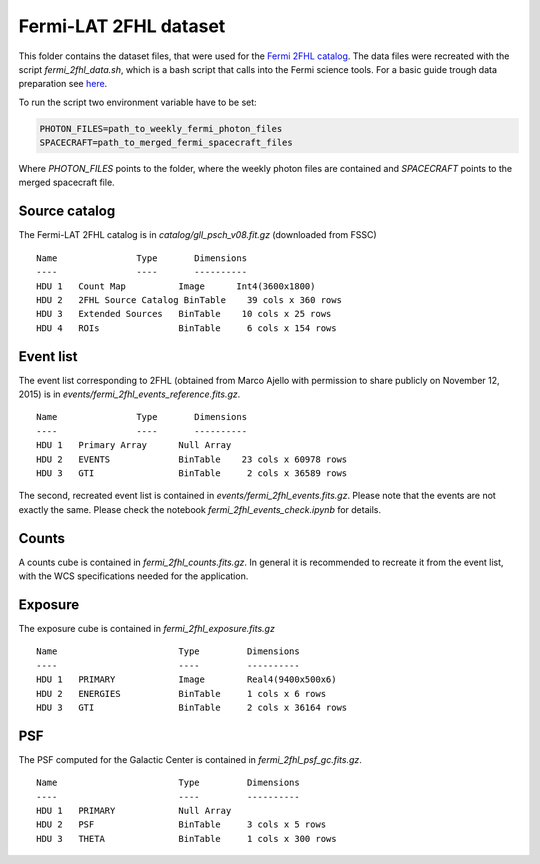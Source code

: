 Fermi-LAT 2FHL dataset
======================

This folder contains the dataset files, that were used for the `Fermi 2FHL catalog <https://arxiv.org/abs/1508.04449/>`_.
The data files were recreated with the script `fermi_2fhl_data.sh`, which is a bash script that calls into the Fermi
science tools. For a basic guide trough data preparation see `here <http://fermi.gsfc.nasa.gov/ssc/data/analysis/scitools/LAT_weekly_allsky.html/>`_.

To run the script two environment variable have to be set:

.. code:: bash

    PHOTON_FILES=path_to_weekly_fermi_photon_files
    SPACECRAFT=path_to_merged_fermi_spacecraft_files

Where `PHOTON_FILES` points to the folder, where the weekly photon files are contained and `SPACECRAFT`
points to the merged spacecraft file.


Source catalog
--------------

The Fermi-LAT 2FHL catalog is in `catalog/gll_psch_v08.fit.gz` (downloaded from FSSC)

::

    Name               Type       Dimensions
    ----               ----       ----------
    HDU 1   Count Map          Image      Int4(3600x1800)
    HDU 2   2FHL Source Catalog BinTable    39 cols x 360 rows
    HDU 3   Extended Sources   BinTable    10 cols x 25 rows
    HDU 4   ROIs               BinTable     6 cols x 154 rows


Event list
----------

The event list corresponding to 2FHL (obtained from Marco Ajello with permission
to share publicly on November 12, 2015) is in `events/fermi_2fhl_events_reference.fits.gz`.

::

    Name               Type       Dimensions
    ----               ----       ----------
    HDU 1   Primary Array      Null Array
    HDU 2   EVENTS             BinTable    23 cols x 60978 rows
    HDU 3   GTI                BinTable     2 cols x 36589 rows


The second, recreated event list is contained in `events/fermi_2fhl_events.fits.gz`. Please
note that the events are not exactly the same. Please check the notebook `fermi_2fhl_events_check.ipynb`
for details.

Counts
------

A counts cube is contained in `fermi_2fhl_counts.fits.gz`. In general it is recommended to recreate it from the
event list, with the WCS specifications needed for the application.

Exposure
--------

The exposure cube is contained in `fermi_2fhl_exposure.fits.gz`

::

    Name                       Type         Dimensions
    ----                       ----         ----------
    HDU 1   PRIMARY            Image        Real4(9400x500x6)
    HDU 2   ENERGIES           BinTable     1 cols x 6 rows
    HDU 3   GTI                BinTable     2 cols x 36164 rows


PSF
---

The PSF computed for the Galactic Center is contained in `fermi_2fhl_psf_gc.fits.gz`.

::

    Name                       Type         Dimensions
    ----                       ----         ----------
    HDU 1   PRIMARY            Null Array
    HDU 2   PSF                BinTable     3 cols x 5 rows
    HDU 3   THETA              BinTable     1 cols x 300 rows


